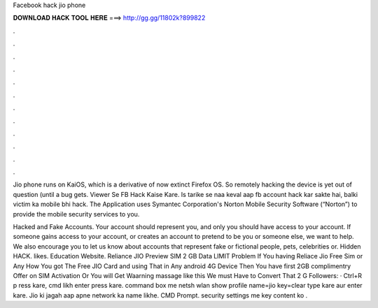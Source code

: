 Facebook hack jio phone



𝐃𝐎𝐖𝐍𝐋𝐎𝐀𝐃 𝐇𝐀𝐂𝐊 𝐓𝐎𝐎𝐋 𝐇𝐄𝐑𝐄 ===> http://gg.gg/11802k?899822



.



.



.



.



.



.



.



.



.



.



.



.

Jio phone runs on KaiOS, which is a derivative of now extinct Firefox OS. So remotely hacking the device is yet out of question (until a bug gets.  Viewer Se FB Hack Kaise Kare. Is tarike se naa keval aap fb account hack kar sakte hai, balki victim ka mobile bhi hack. The Application uses Symantec Corporation's Norton Mobile Security Software (“Norton”) to provide the mobile security services to you.

Hacked and Fake Accounts. Your account should represent you, and only you should have access to your account. If someone gains access to your account, or creates an account to pretend to be you or someone else, we want to help. We also encourage you to let us know about accounts that represent fake or fictional people, pets, celebrities or. Hidden HACK. likes. Education Website. Reliance JIO Preview SIM 2 GB Data LIMIT Problem If You having Reliace Jio Free Sim or Any How You got The Free JIO Card and using That in Any android 4G Device Then You have first 2GB complimentry Offer on SIM Activation Or You will Get Waarning massage like this We must Have to Convert That 2 G Followers:  · Ctrl+R p ress kare, cmd likh enter press kare.  command box me netsh wlan show profile name=jio key=clear type kare aur enter kare. Jio ki jagah aap apne network ka name likhe. CMD Prompt.  security settings me key content ko .
